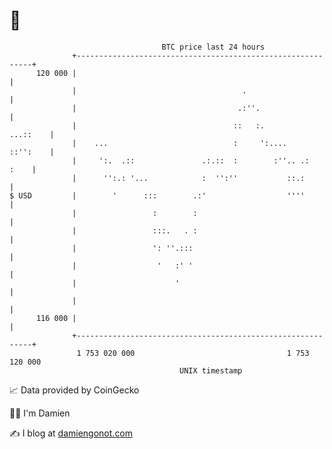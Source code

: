 * 👋

#+begin_example
                                     BTC price last 24 hours                    
                 +------------------------------------------------------------+ 
         120 000 |                                                            | 
                 |                                     .                      | 
                 |                                    .:''.                   | 
                 |                                   ::   :.         ...::    | 
                 |    ...                            :     ':....    ::'':    | 
                 |     ':.  .::               .:.::  :        :''.. .:   :    | 
                 |      '':.: '...            :  '':''           ::.:         | 
   $ USD         |        '      :::        .:'                  ''''         | 
                 |                 :        :                                 | 
                 |                 :::.   . :                                 | 
                 |                 ': ''.:::                                  | 
                 |                  '   :' '                                  | 
                 |                      '                                     | 
                 |                                                            | 
         116 000 |                                                            | 
                 +------------------------------------------------------------+ 
                  1 753 020 000                                  1 753 120 000  
                                         UNIX timestamp                         
#+end_example
📈 Data provided by CoinGecko

🧑‍💻 I'm Damien

✍️ I blog at [[https://www.damiengonot.com][damiengonot.com]]
